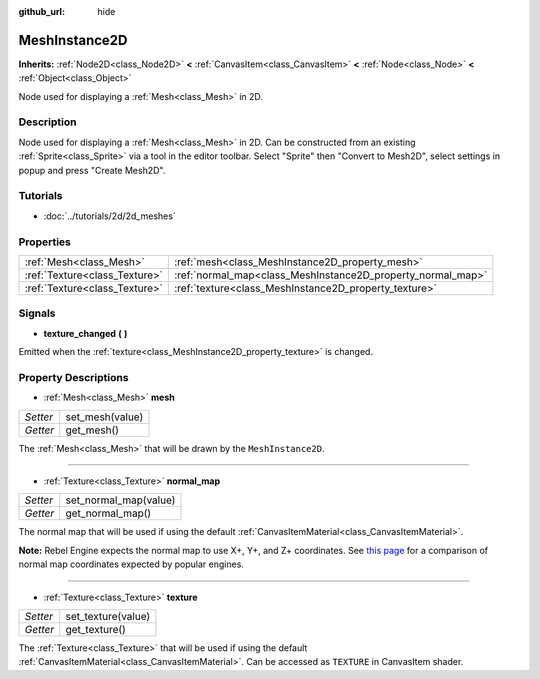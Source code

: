 :github_url: hide

.. Generated automatically by doc/tools/make_rst.py in Rebel Engine's source tree.
.. DO NOT EDIT THIS FILE, but the MeshInstance2D.xml source instead.
.. The source is found in doc/classes or modules/<name>/doc_classes.

.. _class_MeshInstance2D:

MeshInstance2D
==============

**Inherits:** :ref:`Node2D<class_Node2D>` **<** :ref:`CanvasItem<class_CanvasItem>` **<** :ref:`Node<class_Node>` **<** :ref:`Object<class_Object>`

Node used for displaying a :ref:`Mesh<class_Mesh>` in 2D.

Description
-----------

Node used for displaying a :ref:`Mesh<class_Mesh>` in 2D. Can be constructed from an existing :ref:`Sprite<class_Sprite>` via a tool in the editor toolbar. Select "Sprite" then "Convert to Mesh2D", select settings in popup and press "Create Mesh2D".

Tutorials
---------

- :doc:`../tutorials/2d/2d_meshes`

Properties
----------

+-------------------------------+-------------------------------------------------------------+
| :ref:`Mesh<class_Mesh>`       | :ref:`mesh<class_MeshInstance2D_property_mesh>`             |
+-------------------------------+-------------------------------------------------------------+
| :ref:`Texture<class_Texture>` | :ref:`normal_map<class_MeshInstance2D_property_normal_map>` |
+-------------------------------+-------------------------------------------------------------+
| :ref:`Texture<class_Texture>` | :ref:`texture<class_MeshInstance2D_property_texture>`       |
+-------------------------------+-------------------------------------------------------------+

Signals
-------

.. _class_MeshInstance2D_signal_texture_changed:

- **texture_changed** **(** **)**

Emitted when the :ref:`texture<class_MeshInstance2D_property_texture>` is changed.

Property Descriptions
---------------------

.. _class_MeshInstance2D_property_mesh:

- :ref:`Mesh<class_Mesh>` **mesh**

+----------+-----------------+
| *Setter* | set_mesh(value) |
+----------+-----------------+
| *Getter* | get_mesh()      |
+----------+-----------------+

The :ref:`Mesh<class_Mesh>` that will be drawn by the ``MeshInstance2D``.

----

.. _class_MeshInstance2D_property_normal_map:

- :ref:`Texture<class_Texture>` **normal_map**

+----------+-----------------------+
| *Setter* | set_normal_map(value) |
+----------+-----------------------+
| *Getter* | get_normal_map()      |
+----------+-----------------------+

The normal map that will be used if using the default :ref:`CanvasItemMaterial<class_CanvasItemMaterial>`.

**Note:** Rebel Engine expects the normal map to use X+, Y+, and Z+ coordinates. See `this page <http://wiki.polycount.com/wiki/Normal_Map_Technical_Details#Common_Swizzle_Coordinates>`__ for a comparison of normal map coordinates expected by popular engines.

----

.. _class_MeshInstance2D_property_texture:

- :ref:`Texture<class_Texture>` **texture**

+----------+--------------------+
| *Setter* | set_texture(value) |
+----------+--------------------+
| *Getter* | get_texture()      |
+----------+--------------------+

The :ref:`Texture<class_Texture>` that will be used if using the default :ref:`CanvasItemMaterial<class_CanvasItemMaterial>`. Can be accessed as ``TEXTURE`` in CanvasItem shader.

.. |virtual| replace:: :abbr:`virtual (This method should typically be overridden by the user to have any effect.)`
.. |const| replace:: :abbr:`const (This method has no side effects. It doesn't modify any of the instance's member variables.)`
.. |vararg| replace:: :abbr:`vararg (This method accepts any number of arguments after the ones described here.)`

